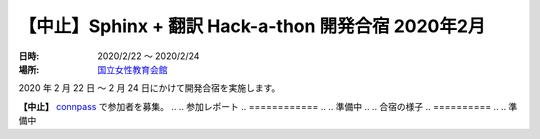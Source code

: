 ====================================================
【中止】Sphinx + 翻訳 Hack-a-thon 開発合宿 2020年2月
====================================================

:日時: 2020/2/22 ～ 2020/2/24
:場所: `国立女性教育会館 <https://www.nwec-bs.jp>`_

2020 年 2 月 22 日 ～ 2 月 24 日にかけて開発合宿を実施します。

**【中止】** `connpass <https://sphinxjp.connpass.com/event/158902/>`_ で参加者を募集。
..
.. 参加レポート
.. ============
.. 
.. 準備中
.. 
.. 合宿の様子
.. ==========
.. 
.. 準備中
